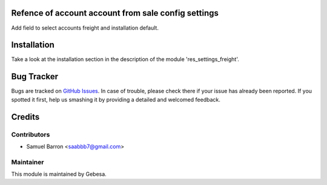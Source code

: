 .. image:: https://img.shields.io/badge/licence-AGPL--3-blue.svg
    :alt: License

Refence of account account from sale config settings
========================================

Add field to select accounts freight and installation default.


Installation
============

Take a look at the installation section in the description of the module 
'res_settings_freight'.

Bug Tracker
===========

Bugs are tracked on `GitHub Issues <https://github.com/Gebesa-TI/Addons-gebesa/issues>`_.
In case of trouble, please check there if your issue has already been reported.
If you spotted it first, help us smashing it by providing a detailed and welcomed feedback.

Credits
=======

Contributors
------------

* Samuel Barron <saabbb7@gmail.com>

Maintainer
----------

.. image:: http://www.gebesa.com/wp-content/uploads/2013/04/LOGO-GEBESA.png
   :alt: Gebesa
   :target: http://www.gebesa.com

This module is maintained by Gebesa.
